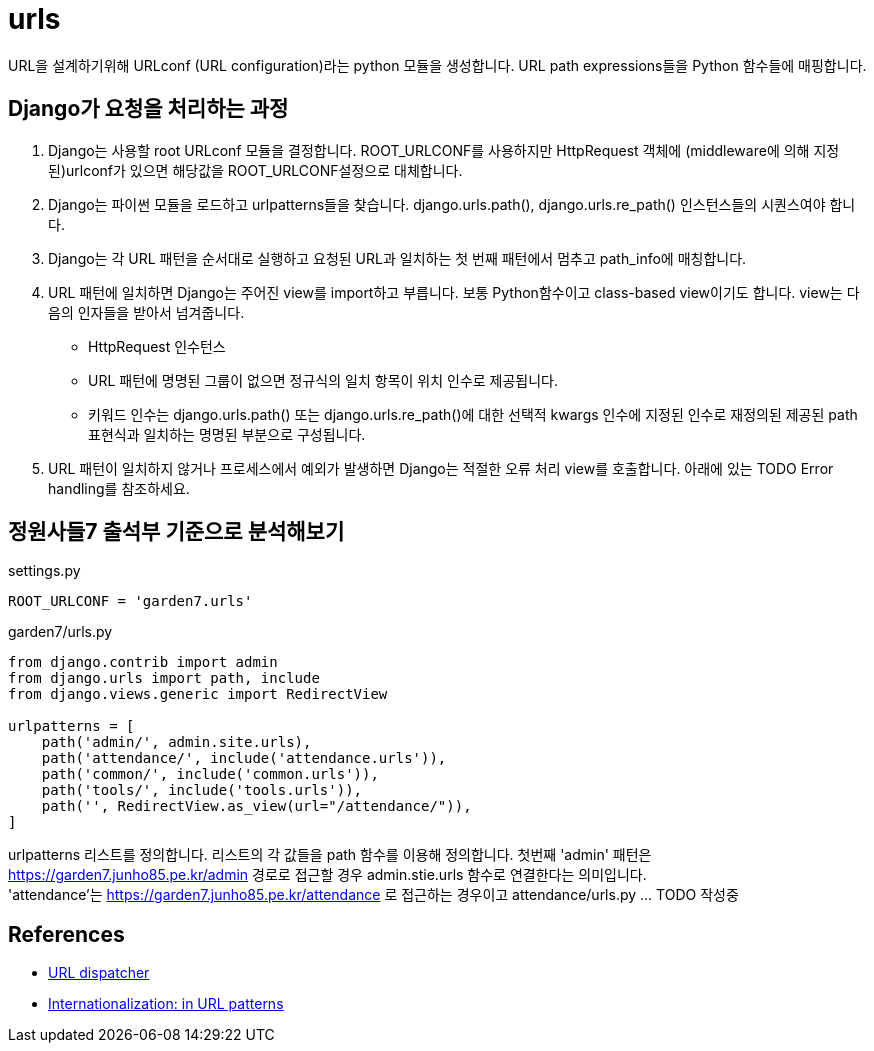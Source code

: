 :hardbreaks:

= urls

URL을 설계하기위해 URLconf (URL configuration)라는 python 모듈을 생성합니다. URL path expressions들을 Python 함수들에 매핑합니다.

== Django가 요청을 처리하는 과정

1. Django는 사용할 root URLconf 모듈을 결정합니다. ROOT_URLCONF를 사용하지만 HttpRequest 객체에 (middleware에 의해 지정된)urlconf가 있으면 해당값을 ROOT_URLCONF설정으로 대체합니다.
2. Django는 파이썬 모듈을 로드하고 urlpatterns들을 찾습니다. django.urls.path(), django.urls.re_path() 인스턴스들의 시퀀스여야 합니다.
3. Django는 각 URL 패턴을 순서대로 실행하고 요청된 URL과 일치하는 첫 번째 패턴에서 멈추고 path_info에 매칭합니다.
4. URL 패턴에 일치하면 Django는 주어진 view를 import하고 부릅니다. 보통 Python함수이고 class-based view이기도 합니다. view는 다음의 인자들을 받아서 넘겨줍니다.
* HttpRequest 인수턴스
* URL 패턴에 명명된 그룹이 없으면 정규식의 일치 항목이 위치 인수로 제공됩니다.
* 키워드 인수는 django.urls.path() 또는 django.urls.re_path()에 대한 선택적 kwargs 인수에 지정된 인수로 재정의된 제공된 path 표현식과 일치하는 명명된 부분으로 구성됩니다.
5. URL 패턴이 일치하지 않거나 프로세스에서 예외가 발생하면 Django는 적절한 오류 처리 view를 호출합니다. 아래에 있는 TODO Error handling를 참조하세요.

== 정원사들7 출석부 기준으로 분석해보기
settings.py
----
ROOT_URLCONF = 'garden7.urls'
----
garden7/urls.py

[source,python]
----
from django.contrib import admin
from django.urls import path, include
from django.views.generic import RedirectView

urlpatterns = [
    path('admin/', admin.site.urls),
    path('attendance/', include('attendance.urls')),
    path('common/', include('common.urls')),
    path('tools/', include('tools.urls')),
    path('', RedirectView.as_view(url="/attendance/")),
]
----
urlpatterns 리스트를 정의합니다. 리스트의 각 값들을 path 함수를 이용해 정의합니다. 첫번째 'admin' 패턴은 https://garden7.junho85.pe.kr/admin 경로로 접근할 경우 admin.stie.urls 함수로 연결한다는 의미입니다.
'attendance'는 https://garden7.junho85.pe.kr/attendance 로 접근하는 경우이고 attendance/urls.py ... TODO 작성중


== References
* https://docs.djangoproject.com/en/3.2/topics/http/urls/[URL dispatcher]
* https://docs.djangoproject.com/en/3.2/topics/i18n/translation/#url-internationalization[Internationalization: in URL patterns]
